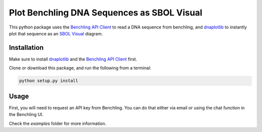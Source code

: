===========================================
Plot Benchling DNA Sequences as SBOL Visual
===========================================

.. _Benchling API Client: https://github.com/castillohair/Benchling-API-Client
.. _dnaplotlib: https://github.com/VoigtLab/dnaplotlib
.. _SBOL Visual: http://sbolstandard.org/visual/

This python package uses the `Benchling API Client`_ to read a DNA sequence from benchling, and dnaplotlib_ to instantly plot that sequence as an `SBOL Visual`_ diagram.

Installation
============

Make sure to install dnaplotlib_ and the `Benchling API Client`_ first.

Clone or download this package, and run the following from a terminal:

.. code::

    python setup.py install

Usage
=====

First, you will need to request an API key from Benchling. You can do that either via email or using the chat function in the Benchling UI.

Check the `examples` folder for more information.